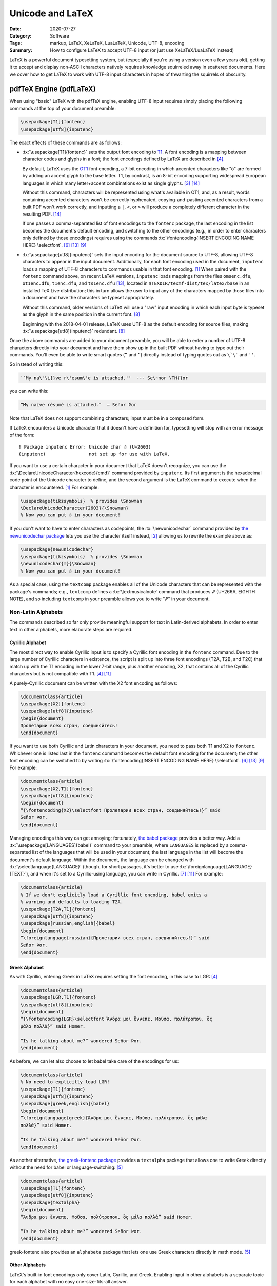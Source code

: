 =================
Unicode and LaTeX
=================

:Date: 2020-07-27
:Category: Software
:Tags: markup, LaTeX, XeLaTeX, LuaLaTeX, Unicode, UTF-8, encoding
:Summary:
    How to configure LaTeX to accept UTF-8 input (or just use XeLaTeX/LuaLaTeX
    instead)

.. role:: tx(code)
    :language: tex

LaTeX is a powerful document typesetting system, but (especially if you're
using a version even a few years old), getting it to accept and display
non-ASCII characters natively requires knowledge squirreled away in scattered
documents.  Here we cover how to get LaTeX to work with UTF-8 input characters
in hopes of thwarting the squirrels of obscurity.


pdfTeX Engine (pdfLaTeX)
========================

When using "basic" LaTeX with the pdfTeX engine, enabling UTF-8 input requires
simply placing the following commands at the top of your document preamble:

.. code:: latex

    \usepackage[T1]{fontenc}
    \usepackage[utf8]{inputenc}

The exact effects of these commands are as follows:

- :tx:`\usepackage[T1]{fontenc}` sets the output font encoding to T1_.  A font
  encoding is a mapping between character codes and glyphs in a font; the font
  encodings defined by LaTeX are described in [#encguide]_.

  By default, LaTeX uses the OT1_ font encoding, a 7-bit encoding in which
  accented characters like "ö" are formed by adding an accent glyph to the base
  letter.  T1, by contrast, is an 8-bit encoding supporting widespread European
  languages in which many letter+accent combinations exist as single glyphs.
  [#fontenc-vs-inputenc]_ [#use-fontenc]_

  Without this command, characters will be represented using what's available
  in OT1, and, as a result, words containing accented characters won't be
  correctly hyphenated, copying-and-pasting accented characters from a built
  PDF won't work correctly, and inputting a ``|``, ``<``, or ``>`` will produce
  a completely different character in the resulting PDF. [#use-fontenc]_

  If one passes a comma-separated list of font encodings to the ``fontenc``
  package, the last encoding in the list becomes the document's default
  encoding, and switching to the other encodings (e.g., in order to enter
  characters only defined by those encodings) requires using the commands
  :tx:`\fontencoding{INSERT ENCODING NAME HERE} \selectfont`. [#source2e]_
  [#minimal]_ [#latex2e-unoff]_

  .. _T1: http://www.micropress-inc.com/fonts/encoding/t1.htm
  .. _OT1: http://www.micropress-inc.com/fonts/encoding/ot1.htm

- :tx:`\usepackage[utf8]{inputenc}` sets the input encoding for the document
  source to UTF-8, allowing UTF-8 characters to appear in the input document.
  Additionally, for each font encoding used in the document, ``inputenc`` loads
  a mapping of UTF-8 characters to commands usable in that font encoding.
  [#inputenc]_  When paired with the ``fontenc`` command above, on recent LaTeX
  versions, ``inputenc`` loads mappings from the files ``omsenc.dfu``,
  ``ot1enc.dfu``, ``t1enc.dfu``, and ``ts1enc.dfu`` [#minimal]_, located in
  ``$TEXDIR/texmf-dist/tex/latex/base`` in an installed TeX Live distribution;
  this in turn allows the user to input any of the characters mapped by those
  files into a document and have the characters be typeset appropriately.

  Without this command, older versions of LaTeX will use a "raw" input encoding
  in which each input byte is typeset as the glyph in the same position in the
  current font. [#ltnews28]_
  
  Beginning with the 2018-04-01 release, LaTeX uses UTF-8 as the default
  encoding for source files, making :tx:`\usepackage[utf8]{inputenc}`
  redundant. [#ltnews28]_

Once the above commands are added to your document preamble, you will be able
to enter a number of UTF-8 characters directly into your document and have them
show up in the built PDF without having to type out their commands.  You'll
even be able to write smart quotes (``“`` and ``”``) directly instead of typing
quotes out as ``\`\``` and ``''``.

So instead of writing this:

.. code:: latex

    ``My na\"\i{}ve r\'esum\'e is attached.''  --- Se\~nor \TH{}or

you can write this:

.. code:: latex

    “My naïve résumé is attached.”  — Señor Þor

Note that LaTeX does not support combining characters; input must be in a
composed form.

If LaTeX encounters a Unicode character that it doesn't have a definition for,
typesetting will stop with an error message of the form::

    ! Package inputenc Error: Unicode char ☃ (U+2603)
    (inputenc)                not set up for use with LaTeX.

If you want to use a certain character in your document that LaTeX doesn't
recognize, you can use the :tx:`\DeclareUnicodeCharacter{hexcode}{cmd}` command
provided by ``inputenc``.  Its first argument is the hexadecimal code point of
the Unicode character to define, and the second argument is the LaTeX command
to execute when the character is encountered. [#inputenc]_  For example:

.. code:: latex

    \usepackage{tikzsymbols}  % provides \Snowman
    \DeclareUnicodeCharacter{2603}{\Snowman}
    % Now you can put ☃ in your document!

If you don't want to have to enter characters as codepoints, the
:tx:`\newunicodechar` command provided by `the newunicodechar package
<https://ctan.org/pkg/newunicodechar>`_ lets you use the character itself
instead, [#newunicodechar-docs]_ allowing us to rewrite the example above as:

.. code:: latex

    \usepackage{newunicodechar}
    \usepackage{tikzsymbols}  % provides \Snowman
    \newunicodechar{☃}{\Snowman}
    % Now you can put ☃ in your document!

As a special case, using the ``textcomp`` package enables all of the Unicode
characters that can be represented with the package's commands; e.g.,
``textcomp`` defines a :tx:`\textmusicalnote` command that produces ♪ (U+266A,
EIGHTH NOTE), and so including ``textcomp`` in your preamble allows you to
write "♪" in your document.


Non-Latin Alphabets
-------------------

The commands described so far only provide meaningful support for text in
Latin-derived alphabets.  In order to enter text in other alphabets, more
elaborate steps are required.

Cyrillic Alphabet
^^^^^^^^^^^^^^^^^

The most direct way to enable Cyrillic input is to specify a Cyrillic font
encoding in the ``fontenc`` command.  Due to the large number of Cyrillic
characters in existence, the script is split up into three font encodings (T2A,
T2B, and T2C) that match up with the T1 encoding in the lower 7-bit range, plus
another encoding, X2, that contains all of the Cyrillic characters but is not
compatible with T1. [#encguide]_ [#cyrguide]_

A purely-Cyrillic document can be written with the X2 font encoding as follows:

.. code:: latex

    \documentclass{article}
    \usepackage[X2]{fontenc}
    \usepackage[utf8]{inputenc}
    \begin{document}
    Пролетарии всех стран, соединяйтесь!
    \end{document}

If you want to use both Cyrillic and Latin characters in your document, you
need to pass both T1 and X2 to ``fontenc``.  Whichever one is listed last in
the ``fontenc`` command becomes the default font encoding for the document; the
other font encoding can be switched to by writing :tx:`\fontencoding{INSERT
ENCODING NAME HERE} \selectfont`. [#source2e]_ [#minimal]_ [#latex2e-unoff]_
For example:

.. code:: latex

    \documentclass{article}
    \usepackage[X2,T1]{fontenc}
    \usepackage[utf8]{inputenc}
    \begin{document}
    “{\fontencoding{X2}\selectfont Пролетарии всех стран, соединяйтесь!}” said
    Señor Þor.
    \end{document}

Managing encodings this way can get annoying; fortunately, `the babel package
<https://ctan.org/pkg/babel>`_ provides a better way.  Add a
:tx:`\usepackage[LANGUAGES]{babel}` command to your preamble, where
``LANGUAGES`` is replaced by a comma-separated list of the languages that will
be used in your document; the last language in the list will become the
document's default language.  Within the document, the language can be changed
with :tx:`\selectlanguage{LANGUAGE}` (though, for short passages, it's better
to use :tx:`\foreignlanguage{LANGUAGE}{TEXT}`), and when it's set to a
Cyrillic-using language, you can write in Cyrillic. [#babel]_ [#cyrguide]_  For
example:

.. code:: latex

    \documentclass{article}
    % If we don't explicitly load a Cyrillic font encoding, babel emits a
    % warning and defaults to loading T2A.
    \usepackage[T2A,T1]{fontenc}
    \usepackage[utf8]{inputenc}
    \usepackage[russian,english]{babel}
    \begin{document}
    “\foreignlanguage{russian}{Пролетарии всех стран, соединяйтесь!}” said
    Señor Þor.
    \end{document}


Greek Alphabet
^^^^^^^^^^^^^^

As with Cyrillic, entering Greek in LaTeX requires setting the font encoding,
in this case to LGR: [#encguide]_

.. TODO: Does this require greek-inputenc and/or greek-fontenc to be installed?

.. code:: latex

    \documentclass{article}
    \usepackage[LGR,T1]{fontenc}
    \usepackage[utf8]{inputenc}
    \begin{document}
    “{\fontencoding{LGR}\selectfont Ἄνδρα μοι ἔννεπε, Μοῦσα, πολύτροπον, ὃς
    μάλα πολλὰ}” said Homer.

    “Is he talking about me?” wondered Señor Þor.
    \end{document}

As before, we can let also choose to let babel take care of the encodings for
us:

.. code:: latex

    \documentclass{article}
    % No need to explicitly load LGR!
    \usepackage[T1]{fontenc}
    \usepackage[utf8]{inputenc}
    \usepackage[greek,english]{babel}
    \begin{document}
    “\foreignlanguage{greek}{Ἄνδρα μοι ἔννεπε, Μοῦσα, πολύτροπον, ὃς μάλα
    πολλὰ}” said Homer.

    “Is he talking about me?” wondered Señor Þor.
    \end{document}

As another alternative, `the greek-fontenc package
<https://ctan.org/pkg/greek-fontenc>`_ provides a ``textalpha`` package that
allows one to write Greek directly without the need for babel or
language-switching: [#greek-utf8]_

.. code:: latex

    \documentclass{article}
    \usepackage[T1]{fontenc}
    \usepackage[utf8]{inputenc}
    \usepackage{textalpha}
    \begin{document}
    “Ἄνδρα μοι ἔννεπε, Μοῦσα, πολύτροπον, ὃς μάλα πολλὰ” said Homer.

    “Is he talking about me?” wondered Señor Þor.
    \end{document}

greek-fontenc also provides an ``alphabeta`` package that lets one use Greek
characters directly in math mode. [#greek-utf8]_


Other Alphabets
^^^^^^^^^^^^^^^

LaTeX's built-in font encodings only cover Latin, Cyrillic, and Greek.
Enabling input in other alphabets is a separate topic for each alphabet with no
easy one-size-fits-all answer.


XeTeX Engine (XeLaTeX) and LuaTeX Engine (LuaLaTeX)
===================================================

Besides pdfTeX, LaTeX can also run on two major alternative engines:

- `The XeTeX engine <http://xetex.sourceforge.net>`_, on which LaTeX runs as
  XeLaTeX

- `The LuaTeX engine <http://www.luatex.org>`_, on which LaTeX runs as
  LuaLaTeX.  This is a TeX engine with an embedded interpreter for `the Lua
  programming language <http://www.lua.org>`_ that allows developers to extend
  the engine by coding in Lua. [#faq-xelua]_ [#wiki-luatex]_

Both engines fully support Unicode input and support modern font technologies,
including being able to use fonts from the operating system.  [#xetex]_
[#faq-xelua]_  When it comes to Unicode support, the major differences between
pdfLaTeX and XeLaTeX/LuaLaTeX are:

- XeLaTeX and LuaLaTeX documents must always be written in UTF-8, while
  pdfLaTeX accepts document in various input encodings. [#lshort]_ [#minimal]_

- The ``fontenc`` and ``inputenc`` commands used in pdfLaTeX should be omitted
  when working with XeLaTeX/LuaLaTeX; the Unicode engines ignore (and give a
  warning about) ``inputenc``, while setting ``fontenc`` can actually cause
  some characters (like smart quotes) to not be recognized.

- The set of available Unicode characters in XeLaTeX/LuaLaTeX is determined by
  what characters are defined in the current font. [#minimal]_  The default
  font in both XeLaTeX and LuaLaTeX is `Latin Modern
  <http://www.gust.org.pl/projects/e-foundry/latin-modern>`_, a derivative of
  TeX's Computer Modern default font that adds many more characters.

- If XeLaTeX encounters a Unicode character that does not exist in the current
  font, the resulting PDF will show the font's placeholder character if it has
  one; if the font has no placeholder character, nothing will be shown.  Either
  way, the ``.log`` file will contain a line of the form::

      Missing character: There is no ☃ in font [lmroman10-regular]:mapping=tex-text;!

- If LuaLaTeX encounters a Unicode character that does not exist in the current
  font, the character will be omitted in the resulting PDF.  No warning will be
  emitted or logged.

- :tx:`\DeclareUnicodeCharacter` is not a valid command in XeLaTeX or LuaLaTeX;
  one must instead write something like:

  .. code:: latex

      \usepackage{tikzsymbols}  % provides \Snowman
      \catcode`☃=\active
      \protected\def ☃{\Snowman}

  :tx:`\newunicodechar` can still be used in place of this method, though.
  [#newunicodechar-docs]_

- Being able to write in another alphabet is largely a matter of switching to a
  font that supports that alphabet.  See `the fontspec package
  <https://ctan.org/pkg/fontspec>`_ for how to change fonts in XeLaTeX and
  LuaLaTeX.

- While neither XeLaTeX nor LuaLaTeX natively supports combining characters,
  the Lua scripting capabilities in the latter can be used to give combining
  characters in your source code the desired effect; see
  <https://tex.stackexchange.com/a/149197> for an example.


References
==========

.. [#inputenc]
   Alan Jeffrey and Frank Mittelbach,
   :t:`inputenc.sty`.
   Version 1.3c.
   Last modified 2018 August 11,
   <http://mirrors.ctan.org/macros/latex/base/inputenc.pdf>
   (accessed 2020 July 27).

.. [#newunicodechar-docs]
   Enrico Gregorio,
   :t:`The newunicodechar package`.
   Last modified 2018 April 8,
   <http://mirrors.ctan.org/macros/latex/contrib/newunicodechar/newunicodechar.pdf>
   (accessed 2020 July 27).

.. [#fontenc-vs-inputenc]
   "fontenc vs inputenc",
   :t:`TeX - LaTeX Stack Exchange`.
   Last modified 2018 April 3,
   <https://tex.stackexchange.com/q/44694>
   (accessed 2020 July 27).

.. [#encguide]
   Frank Mittelbach, Robin Fairbairns, Werner Lemberg, and LaTeX3 Project Team,
   :t:`LaTeX font encodings`.
   Last modified 2016 February 18,
   <https://www.latex-project.org/help/documentation/encguide.pdf>
   (accessed 2020 July 27).

.. [#greek-utf8]
   Günter Milde,
   :t:`Greek Unicode with 8-bit TeX and inputenc`.
   Last modified 2019 July 11,
   <http://mirrors.ctan.org/language/greek/greek-inputenc/greek-utf8.pdf>
   (accessed 2020 July 27).

.. [#source2e] 
   Johannes Braams, David Carlisle, Alan Jeffrey, Leslie Lamport, Frank
   Mittelbach, Chris Rowley, and Rainer Schöpf,
   :t:`The LaTeX2e Sources`.
   Last modified 2020 February 2,
   <http://mirrors.ibiblio.org/CTAN/macros/latex/base/source2e.pdf>
   (accessed 2020 July 27).

.. [#babel]
   Johannes L. Braams and Javier Bezos,
   :t:`Babel: Localization and internationalization`.
   Version 3.47.
   Last modified 2020 July 13,
   <http://mirrors.ctan.org/macros/latex/required/babel/base/babel.pdf>
   (accessed 2020 July 27).

.. [#ltnews28]
   :t:`LaTeX News`, issue 28, 2018 April.
   <https://www.latex-project.org/news/latex2e-news/ltnews28.pdf>
   (accessed 2020 July 27).

.. [#latex2e-unoff] 
   :t:`LaTeX2e unofficial reference manual`.
   Last modified 2018 October,
   <http://tug.org/texinfohtml/latex2e.html>
   (accessed 2020 July 27).

.. [#lshort]
   Tobias Oetiker, Hubert Partl, Irene Hyna, and Elisabeth Schlegl,
   :t:`The Not So Short Introduction to LaTeX2ε`.
   Version 6.2.
   Last modified 2018 February 28,
   <http://tug.ctan.org/info/lshort/english/lshort.pdf>
   (accessed 2020 July 27).

.. [#cyrguide]
   Vladimir Volovich, Werner Lemberg, and LaTeX3 Project Team,
   :t:`Cyrillic languages support in LaTeX`.
   Last modified 1999 March 12,
   <https://www.latex-project.org/help/documentation/cyrguide.pdf>
   (accessed 2020 July 27).

.. [#faq-xelua]
   "What are XeTeX and LuaTeX?",
   :t:`The TeX Frequently Asked Question List`.
   <https://www.texfaq.org/FAQ-xetex-luatex>
   (accessed 2020 July 27).

.. [#minimal]
   "What Unicode characters does pdfLaTeX support with a minimal preamble?",
   :t:`TeX - LaTeX Stack Exchange`.
   Last modified 2020 July 27,
   <https://tex.stackexchange.com/q/555199>
   (accessed 2020 July 27).

.. [#use-fontenc]
   "Why should I use \\usepackage[T1]{fontenc}?",
   :t:`TeX - LaTeX Stack Exchange`.
   Last modified 2017 April 13,
   <https://tex.stackexchange.com/a/677>
   (accessed 2020 July 27).

.. [#wiki-luatex]
   Wikipedia contributors,
   "LuaTeX,"
   :t:`Wikipedia, The Free Encyclopedia`.
   <https://en.wikipedia.org/w/index.php?title=LuaTeX&oldid=965669811>
   (accessed 2020 July 27).

.. [#xetex]
   :t:`XeTeX - Unicode-based TeX`.
   <http://xetex.sourceforge.net>
   (accessed 2020 July 27).
